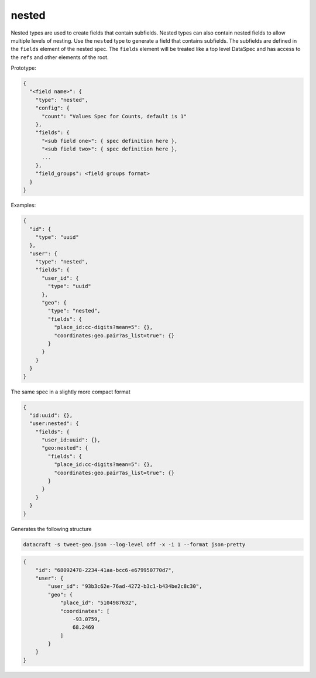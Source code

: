 nested
------

Nested types are used to create fields that contain subfields. Nested types can
also contain nested fields to allow multiple levels of nesting. Use the ``nested``
type to generate a field that contains subfields. The subfields are defined in
the ``fields`` element of the nested spec. The ``fields`` element will be treated
like a top level DataSpec and has access to the ``refs`` and other elements of the
root.

Prototype:

.. code-block:: python

    {
      "<field name>": {
        "type": "nested",
        "config": {
          "count": "Values Spec for Counts, default is 1"
        },
        "fields": {
          "<sub field one>": { spec definition here },
          "<sub field two>": { spec definition here },
          ...
        },
        "field_groups": <field groups format>
      }
    }

Examples:

.. code-block:: json

    {
      "id": {
        "type": "uuid"
      },
      "user": {
        "type": "nested",
        "fields": {
          "user_id": {
            "type": "uuid"
          },
          "geo": {
            "type": "nested",
            "fields": {
              "place_id:cc-digits?mean=5": {},
              "coordinates:geo.pair?as_list=true": {}
            }
          }
        }
      }
    }

The same spec in a slightly more compact format

.. code-block:: json

    {
      "id:uuid": {},
      "user:nested": {
        "fields": {
          "user_id:uuid": {},
          "geo:nested": {
            "fields": {
              "place_id:cc-digits?mean=5": {},
              "coordinates:geo.pair?as_list=true": {}
            }
          }
        }
      }
    }

Generates the following structure

.. code-block:: shell

    datacraft -s tweet-geo.json --log-level off -x -i 1 --format json-pretty

.. code-block:: json

    {
        "id": "68092478-2234-41aa-bcc6-e679950770d7",
        "user": {
            "user_id": "93b3c62e-76ad-4272-b3c1-b434be2c8c30",
            "geo": {
                "place_id": "5104987632",
                "coordinates": [
                    -93.0759,
                    68.2469
                ]
            }
        }
    }
